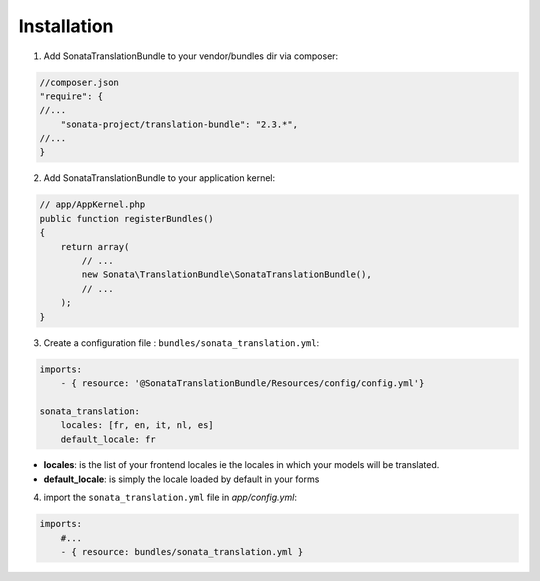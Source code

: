 Installation
============

1. Add SonataTranslationBundle to your vendor/bundles dir via composer:

.. code-block:: php

    //composer.json
    "require": {
    //...
        "sonata-project/translation-bundle": "2.3.*",
    //...
    }


2. Add SonataTranslationBundle to your application kernel:

.. code-block:: php

    // app/AppKernel.php
    public function registerBundles()
    {
        return array(
            // ...
            new Sonata\TranslationBundle\SonataTranslationBundle(),
            // ...
        );
    }

3. Create a configuration file : ``bundles/sonata_translation.yml``:

.. code-block:: yaml

    imports:
        - { resource: '@SonataTranslationBundle/Resources/config/config.yml'}

    sonata_translation:
        locales: [fr, en, it, nl, es]
        default_locale: fr


* **locales**: is the list of your frontend locales ie the locales in which your models will be translated.
* **default_locale**: is simply the locale loaded by default in your forms


4. import the ``sonata_translation.yml`` file in `app/config.yml`:

.. code-block:: yaml

    imports:
        #...
        - { resource: bundles/sonata_translation.yml }

